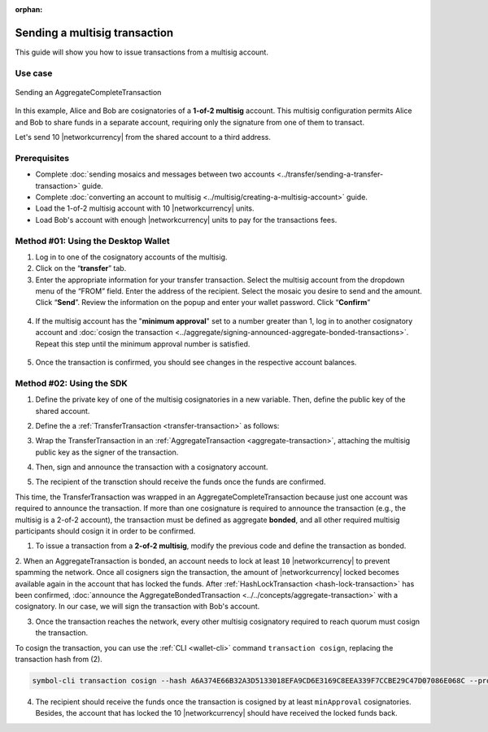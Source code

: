 :orphan:

.. post:: 20 Aug, 2018
    :category: Multisig Account
    :tags: SDK
    :excerpt: 1
    :nocomments:

##############################
Sending a multisig transaction
##############################

This guide will show you how to issue transactions from a multisig account.

********
Use case
********

.. figure:: ../../resources/images/examples/multisig-transaction-1-of-2.png
    :align: center
    :width: 500px

    Sending an AggregateCompleteTransaction

In this example, Alice and Bob are cosignatories of a **1-of-2 multisig** account.
This multisig configuration permits Alice and Bob to share funds in a separate account, requiring only the signature from one of them to transact.

Let's send 10  |networkcurrency| from the shared account to a third address.

*************
Prerequisites
*************

- Complete :doc:`sending mosaics and messages between two accounts <../transfer/sending-a-transfer-transaction>` guide.
- Complete :doc:`converting an account to multisig <../multisig/creating-a-multisig-account>` guide.
- Load the 1-of-2 multisig account with 10 |networkcurrency| units.
- Load Bob's account with enough |networkcurrency| units to pay for the transactions fees.

************************************
Method #01: Using the Desktop Wallet
************************************

1. Log in to one of the cosignatory accounts of the multisig.

2. Click on the “**transfer**” tab.

3. Enter the appropriate information for your transfer transaction. Select the multisig account from the dropdown menu of the “FROM” field. Enter the address of the recipient. Select the mosaic you desire to send and the amount. Click “**Send**”. Review the information on the popup and enter your wallet password. Click “**Confirm**”

.. figure:: ../../resources/images/screenshots/multisig-transaction-1.gif
    :align: center
    :width: 800px

4. If the multisig account has the "**minimum approval**" set to a number greater than 1, log in to another cosignatory account and :doc:`cosign the transaction <../aggregate/signing-announced-aggregate-bonded-transactions>`. Repeat this step until the minimum approval number is satisfied.

.. figure:: ../../resources/images/screenshots/add-signer-2.gif
    :align: center
    :width: 800px

5. Once the transaction is confirmed, you should see changes in the respective account balances.

*************************
Method #02: Using the SDK
*************************

1. Define the private key of one of the multisig cosignatories in a new variable. Then, define the public key of the shared account.

.. example-code::

    .. viewsource:: ../../resources/examples/typescript/aggregate/SendingAMultisigTransactionAggregateComplete.ts
        :language: typescript
        :start-after:  /* start block 01 */
        :end-before: /* end block 01 */

    .. viewsource:: ../../resources/examples/typescript/aggregate/SendingAMultisigTransactionAggregateComplete.js
        :language: javascript
        :start-after:  /* start block 01 */
        :end-before: /* end block 01 */

    .. viewsource:: ../../resources/examples/java/src/test/java/symbol/guides/examples/aggregate/SendingAMultisigTransactionAggregateComplete.java
        :language: java
        :start-after:  /* start block 01 */
        :end-before: /* end block 01 */

2. Define the a :ref:`TransferTransaction <transfer-transaction>` as follows:

.. csv-table::
    :header: "Property", "Value"
    :widths: 20 80
    :delim: ;

    Type; TransferTransaction
    Recipient; Address of the account that will receive the transaction
    Mosaics; [10 |networkcurrency|]
    Message; sending 10 |networkcurrency|

.. example-code::

    .. viewsource:: ../../resources/examples/typescript/aggregate/SendingAMultisigTransactionAggregateComplete.ts
        :language: typescript
        :start-after:  /* start block 02 */
        :end-before: /* end block 02 */

    .. viewsource:: ../../resources/examples/typescript/aggregate/SendingAMultisigTransactionAggregateComplete.js
        :language: javascript
        :start-after:  /* start block 02 */
        :end-before: /* end block 02 */

    .. viewsource:: ../../resources/examples/java/src/test/java/symbol/guides/examples/aggregate/SendingAMultisigTransactionAggregateComplete.java
        :language: java
        :start-after:  /* start block 02 */
        :end-before: /* end block 02 */

3. Wrap the TransferTransaction in an :ref:`AggregateTransaction <aggregate-transaction>`, attaching the multisig public key as the signer of the transaction.

.. example-code::

    .. viewsource:: ../../resources/examples/typescript/aggregate/SendingAMultisigTransactionAggregateComplete.ts
        :language: typescript
        :start-after:  /* start block 03 */
        :end-before: /* end block 03 */

    .. viewsource:: ../../resources/examples/typescript/aggregate/SendingAMultisigTransactionAggregateComplete.js
        :language: javascript
        :start-after:  /* start block 03 */
        :end-before: /* end block 03 */

    .. viewsource:: ../../resources/examples/java/src/test/java/symbol/guides/examples/aggregate/SendingAMultisigTransactionAggregateComplete.java
        :language: java
        :start-after:  /* start block 03 */
        :end-before: /* end block 03 */

4. Then, sign and announce the transaction with a cosignatory account.

.. example-code::

    .. viewsource:: ../../resources/examples/typescript/aggregate/SendingAMultisigTransactionAggregateComplete.ts
        :language: typescript
        :start-after:  /* start block 04 */
        :end-before: /* end block 04 */

    .. viewsource:: ../../resources/examples/typescript/aggregate/SendingAMultisigTransactionAggregateComplete.js
        :language: javascript
        :start-after:  /* start block 04 */
        :end-before: /* end block 04 */

    .. viewsource:: ../../resources/examples/java/src/test/java/symbol/guides/examples/aggregate/SendingAMultisigTransactionAggregateComplete.java
        :language: java
        :start-after:  /* start block 04 */
        :end-before: /* end block 04 */

5. The recipient of the transction should receive the funds once the funds are confirmed.

This time, the TransferTransaction was wrapped in an AggregateCompleteTransaction because just one account was required to announce the transaction.
If more than one cosignature is required to announce the transaction (e.g., the multisig is a 2-of-2 account), the transaction must be defined as aggregate **bonded**, and all other required multisig participants should cosign it in order to be confirmed.

1. To issue a transaction from a **2-of-2 multisig**, modify the previous code and define the transaction as bonded.

.. example-code::

    .. viewsource:: ../../resources/examples/typescript/aggregate/SendingAMultisigTransactionAggregateBonded.ts
        :language: typescript
        :start-after:  /* start block 01 */
        :end-before: /* end block 01 */

    .. viewsource:: ../../resources/examples/typescript/aggregate/SendingAMultisigTransactionAggregateBonded.js
        :language: javascript
        :start-after:  /* start block 01 */
        :end-before: /* end block 01 */

    .. viewsource:: ../../resources/examples/java/src/test/java/symbol/guides/examples/aggregate/SendingAMultisigTransactionAggregateBonded.java
        :language: java
        :start-after:  /* start block 01 */
        :end-before: /* end block 01 */

2. When an AggregateTransaction is bonded, an account needs to lock at least ``10`` |networkcurrency| to prevent spamming the network.
Once all cosigners sign the transaction, the amount of |networkcurrency| locked becomes available again in the account that has locked the funds.
After :ref:`HashLockTransaction <hash-lock-transaction>` has been confirmed, :doc:`announce the AggregateBondedTransaction <../../concepts/aggregate-transaction>` with a cosignatory.
In our case, we will sign the transaction with Bob's account.

.. example-code::

    .. viewsource:: ../../resources/examples/typescript/aggregate/SendingAMultisigTransactionAggregateBonded.ts
        :language: typescript
        :start-after:  /* start block 02 */
        :end-before: /* end block 02 */

    .. viewsource:: ../../resources/examples/typescript/aggregate/SendingAMultisigTransactionAggregateBonded.js
        :language: javascript
        :start-after:  /* start block 02 */
        :end-before: /* end block 02 */

    .. viewsource:: ../../resources/examples/java/src/test/java/symbol/guides/examples/aggregate/SendingAMultisigTransactionAggregateBonded.java
        :language: java
        :start-after:  /* start block 02 */
        :end-before: /* end block 02 */

3. Once the transaction reaches the network, every other multisig cosignatory required to reach quorum must cosign the transaction.

To cosign the transaction, you can use the :ref:`CLI <wallet-cli>` command ``transaction cosign``, replacing the transaction hash from (2).

.. code-block:: bash

    symbol-cli transaction cosign --hash A6A374E66B32A3D5133018EFA9CD6E3169C8EEA339F7CCBE29C47D07086E068C --profile alice

4. The recipient should receive the funds once the transaction is cosigned by at least ``minApproval`` cosignatories. Besides, the account that has locked the 10 |networkcurrency| should have received the locked funds back.
